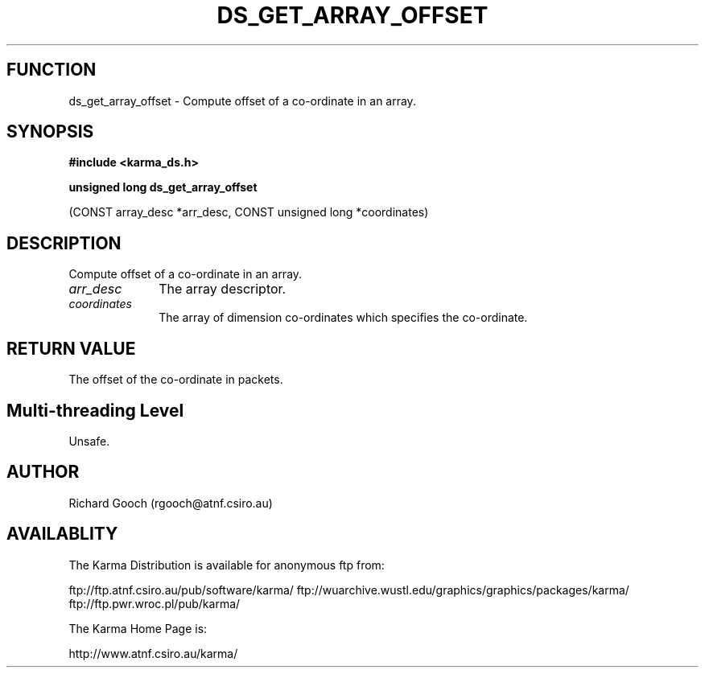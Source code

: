 .TH DS_GET_ARRAY_OFFSET 3 "13 Nov 2005" "Karma Distribution"
.SH FUNCTION
ds_get_array_offset \- Compute offset of a co-ordinate in an array.
.SH SYNOPSIS
.B #include <karma_ds.h>
.sp
.B unsigned long ds_get_array_offset
.sp
(CONST array_desc *arr_desc,
CONST unsigned long *coordinates)
.SH DESCRIPTION
Compute offset of a co-ordinate in an array.
.IP \fIarr_desc\fP 1i
The array descriptor.
.IP \fIcoordinates\fP 1i
The array of dimension co-ordinates which specifies the
co-ordinate.
.SH RETURN VALUE
The offset of the co-ordinate in packets.
.SH Multi-threading Level
Unsafe.
.SH AUTHOR
Richard Gooch (rgooch@atnf.csiro.au)
.SH AVAILABLITY
The Karma Distribution is available for anonymous ftp from:

ftp://ftp.atnf.csiro.au/pub/software/karma/
ftp://wuarchive.wustl.edu/graphics/graphics/packages/karma/
ftp://ftp.pwr.wroc.pl/pub/karma/

The Karma Home Page is:

http://www.atnf.csiro.au/karma/
